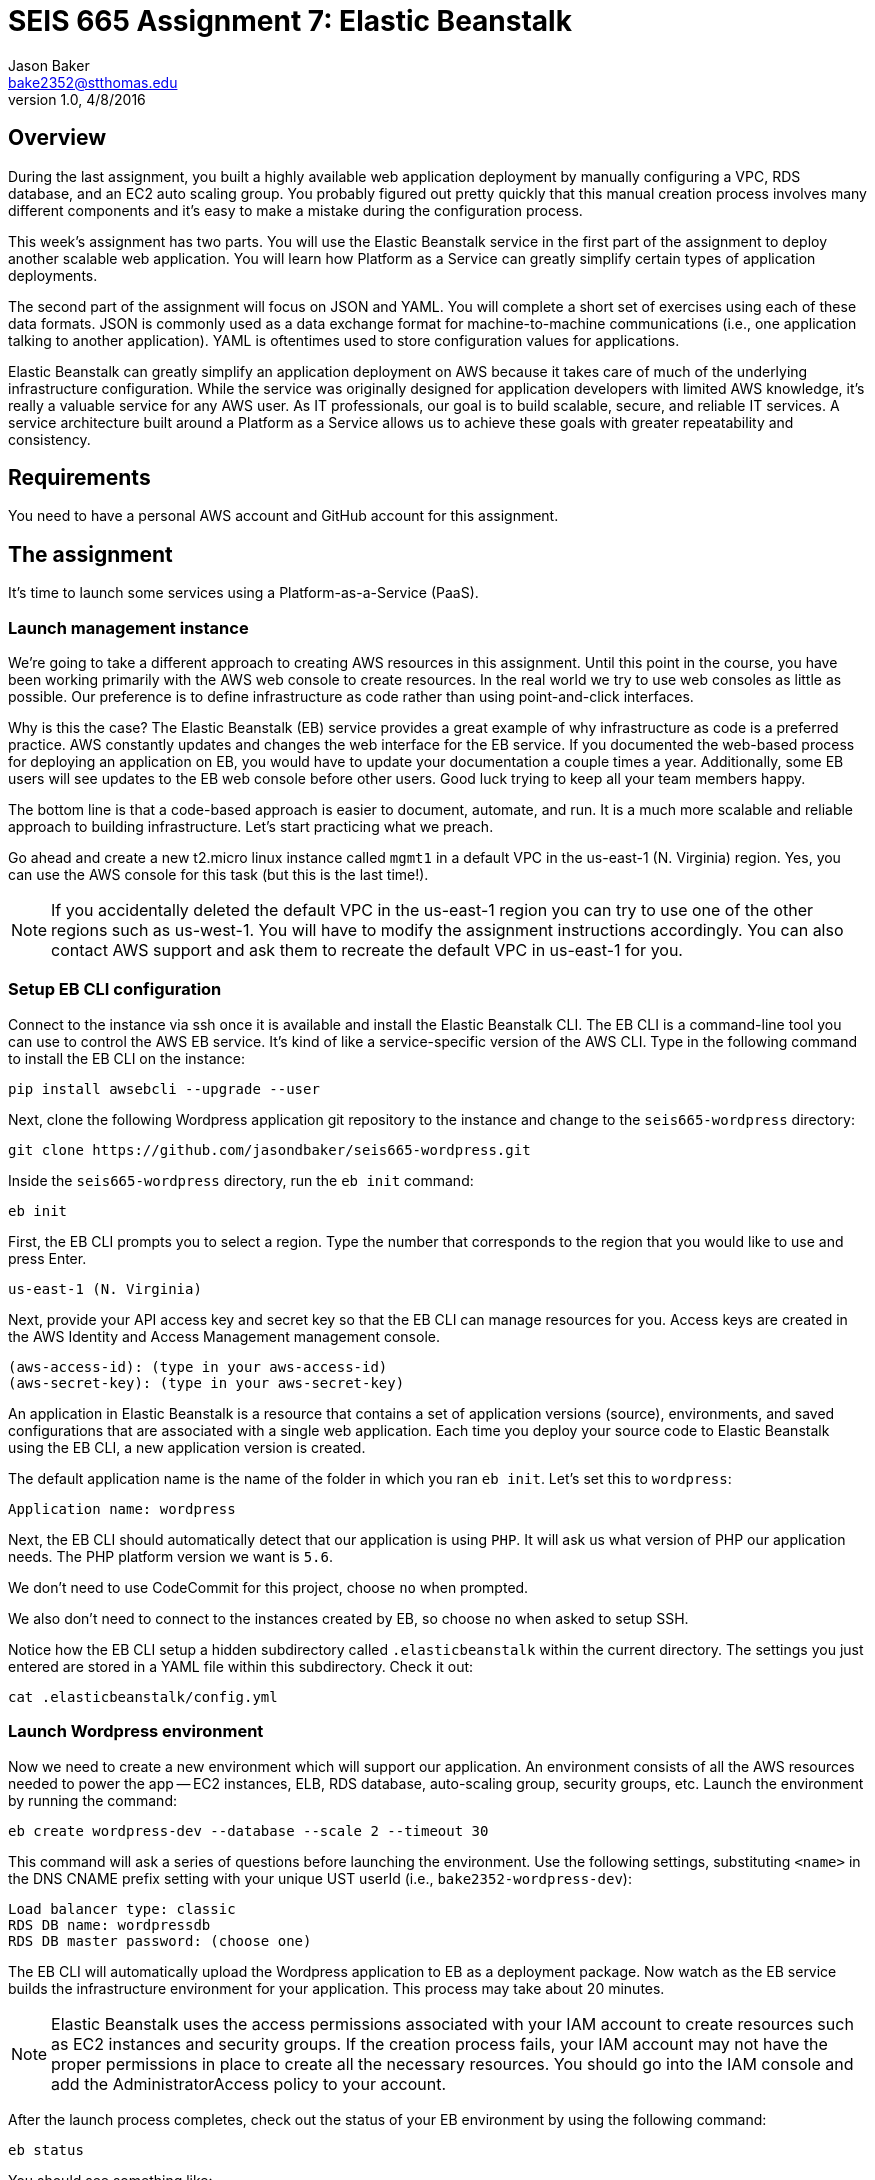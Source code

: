 :doctype: article
:blank: pass:[ +]

:sectnums!:

= SEIS 665 Assignment 7: Elastic Beanstalk
Jason Baker <bake2352@stthomas.edu>
1.0, 4/8/2016

== Overview
During the last assignment, you built a highly available web application
deployment by manually configuring a VPC, RDS database, and an EC2 auto scaling
group. You probably figured out pretty quickly that this manual creation
process involves many different components and it's easy to make a mistake
during the configuration process.

This week's assignment has two parts. You will use the Elastic Beanstalk service
in the first part of the assignment to deploy another scalable web application.
You will learn how Platform as a Service can greatly simplify certain types of
application deployments.

The second part of the assignment will focus on JSON and YAML. You will complete
a short set of exercises using each of these data formats. JSON is commonly used as a data exchange format for machine-to-machine communications (i.e., one application talking to another application). YAML is oftentimes used to store configuration values for applications.

Elastic Beanstalk can greatly simplify an application deployment on AWS because
it takes care of much of the underlying infrastructure configuration. While the
service was originally designed for application developers with limited AWS
knowledge, it's really a valuable service for any AWS user. As IT professionals,
our goal is to build scalable, secure, and reliable IT services. A service
architecture built around a Platform as a Service allows us to achieve these
goals with greater repeatability and consistency.

== Requirements

You need to have a personal AWS account and GitHub account for this assignment.

== The assignment

It's time to launch some services using a Platform-as-a-Service (PaaS).

=== Launch management instance

We're going to take a different approach to creating AWS resources in this assignment. Until this point in the course, you have been working primarily with the AWS web console to create resources. In the real world we try to use web consoles as little as possible. Our preference is to define infrastructure as code rather than using point-and-click interfaces.

Why is this the case? The Elastic Beanstalk (EB) service provides a great example of why infrastructure as code is a preferred practice. AWS constantly updates and changes the web interface for the EB service. If you documented the web-based process for deploying an application on EB, you would have to update your documentation a couple times a year. Additionally, some EB users will see updates to the EB web console before other users. Good luck trying to keep all your team members happy.

The bottom line is that a code-based approach is easier to document, automate, and run. It is a much more scalable and reliable approach to building infrastructure. Let's start practicing what we preach.

Go ahead and create a new t2.micro linux instance called `mgmt1` in a default VPC in the us-east-1 (N. Virginia) region. Yes, you can use the AWS console for this task (but this is the last time!).

[NOTE]
If you accidentally deleted the default VPC in the us-east-1 region you can try to use one of the other regions such as us-west-1. You will have to modify the assignment instructions accordingly. You can also contact AWS support and ask them to recreate the default VPC in us-east-1 for you.

=== Setup EB CLI configuration

Connect to the instance via ssh once it is available and install the Elastic Beanstalk CLI. The EB CLI is a command-line tool you can use to control the AWS EB service. It's kind of like a service-specific version of the AWS CLI. Type in the following command to install the EB CLI on the instance:

  pip install awsebcli --upgrade --user

Next, clone the following Wordpress application git repository to the instance and change to the `seis665-wordpress` directory:

	 git clone https://github.com/jasondbaker/seis665-wordpress.git

Inside the `seis665-wordpress` directory, run the `eb init` command:

  eb init

First, the EB CLI prompts you to select a region. Type the number that corresponds to the region that you would like to use and press Enter.

	us-east-1 (N. Virginia)

Next, provide your API access key and secret key so that the EB CLI can manage resources for you. Access keys are created in the AWS Identity and Access Management management console.

	(aws-access-id): (type in your aws-access-id)
	(aws-secret-key): (type in your aws-secret-key)

An application in Elastic Beanstalk is a resource that contains a set of application versions (source), environments, and saved configurations that are associated with a single web application. Each time you deploy your source code to Elastic Beanstalk using the EB CLI, a new application version is created.

The default application name is the name of the folder in which you ran `eb init`. Let’s set this to `wordpress`:

	Application name: wordpress

Next, the EB CLI should automatically detect that our application is using `PHP`. It will ask us what version of PHP our application needs. The PHP platform version we want is `5.6`.

We don’t need to use CodeCommit for this project, choose `no` when prompted.

We also don’t need to connect to the instances created by EB, so choose `no` when asked to setup SSH.

Notice how the EB CLI setup a hidden subdirectory called `.elasticbeanstalk` within the current directory. The settings you just entered are stored in a YAML file within this subdirectory. Check it out:

	cat .elasticbeanstalk/config.yml

=== Launch Wordpress environment

Now we need to create a new environment which will support our application. An environment consists of all the AWS resources needed to power the app -- EC2 instances, ELB, RDS database, auto-scaling group, security groups, etc. Launch the environment by running the command:

	eb create wordpress-dev --database --scale 2 --timeout 30

This command will ask a series of questions before launching the environment. Use the following settings, substituting `<name>` in the DNS CNAME prefix setting with your unique UST userId (i.e., `bake2352-wordpress-dev`):

	Load balancer type: classic
	RDS DB name: wordpressdb
	RDS DB master password: (choose one)

The EB CLI will automatically upload the Wordpress application to EB as a deployment package. Now watch as the EB service builds the infrastructure environment for your application. This process may take about 20 minutes.

[NOTE]
Elastic Beanstalk uses the access permissions associated with your IAM account to create resources such as EC2 instances and security groups. If the creation process fails, your IAM account may not have the proper permissions in place to create all the necessary resources. You should go into the IAM console and add the AdministratorAccess policy to your account.

After the launch process completes, check out the status of your EB environment by using the following command:

	eb status

You should see something like:

	Environment details for: wordpress-dev
	Application name: wordpress
	Region: us-east-1
	Deployed Version: app-309e-170325_215522
	Environment ID: e-2jxqcjvjkh
	Platform: arn:aws:elasticbeanstalk:us-east-1::platform/PHP 5.6 running on 64bit Amazon Linux/2.3.2
	Tier: WebServer-Standard
	CNAME: jbaker-wordpress-dev.us-east-1.elasticbeanstalk.com
	Updated: 2017-03-25 22:13:34.241000+00:00
	Status: Ready
	Health: Green

If the Status attribute is `Ready` and the Health is `Green` then you should be able to open up the Wordpress application in a browser using the CNAME address in the output above. For example:

	http://jbaker-wordpress-dev.us-east-1.elasticbeanstalk.com

Go ahead and configure the Wordpress application like the previous assignment. Feel free to log into the Wordpress application and play around with the interface a little bit. For example, try to create a new blog post.

You just launched a highly-available Wordpress environment! What do you think? Was it easier to build the environment using the EB CLI and code versus using the AWS web console?

=== Modify the environment configuration

Go back to your terminal and check out the health of your deployed Wordpress environment:

	eb health

You should see two healthy instances. When we executed the `eb create` command we specified that the environment should launch with 2 instances (`--scale 2`). Let’s change the number of running instances in the environment to 1.

You can modify the EB application environment by typing in the following command:

	eb config

This will open up a text editor containing the current application environment configuration. Look for the `aws:autoscaling:asg:` configuration section and change the MinSize attribute to `1`.

Save your file changes and exit the text editor. Notice how EB immediately begins to modify the deployed application environment. Wait for the update to complete.

Now, try checking the health of the EB environment again. The health command output might still show two running instances. If so, wait a few more minutes and check again. EB will eventually terminate one of the running instances.

Terminate the deployed application by running the command:

	eb terminate --timeout 30

Watch as EB deletes all the infrastructure resources that were created to run your application.


=== Collect session data

Make a sub-directory in your home directory called `assignment7`. Change to that directory and
create a git repository.

Next, configure the AWS CLI with your access key, secret key, and the current region. Review the previous assignment if you don't recall how to configure the CLI.

Run the following command to retrieve the Elastic Beanstalk events and store the events in a JSON file:

  $ aws elasticbeanstalk describe-events --application-name wordpress > eb-events.json

=== Write YAML

We learned in our class that YAML was designed to be a more human readable version of JSON (although I don't feel there's much of a difference in readability). Convert the following JSON data to YAML format. Enter the converted data into
a file called `data.yaml` in the current directory.

  {
    "Members": [
      "Steve",
      "Li",
      "Marcel"
    ],
    "active": true,
    "number": 3,
    "items": {
      "home": "table",
      "work": [
        "table", "chairs", "lamps"
        ]
    },
    "greeting": "Hello World"
  }

=== Check your work

Here is what the contents of your git repository should look like before final submission:

====
&#x2523; data.yaml +
&#x2517; eb-events.json +
====

=== Save your work

Add the `data.yaml` and `eb-events.json` files to the Git staging area and commit the files to the repository.

Create a new GitHub Classroom repository by clicking on this link: https://classroom.github.com/assignment-invitations/7b133d3aa0bc7920c4c6c116206e70e6

Configure your local Git repository to connect to this new GitHub repository. Push your work to GitHub and verify that the assignment files are located in the GitHub repository.

=== Terminate application environment

The last step in the assignment is to delete all the AWS resources you created. In this case, the only AWS resource still remaining is the `mgmt1` EC2 instance.

== Submitting your assignment
I will review your published work on GitHub after the homework due date.
